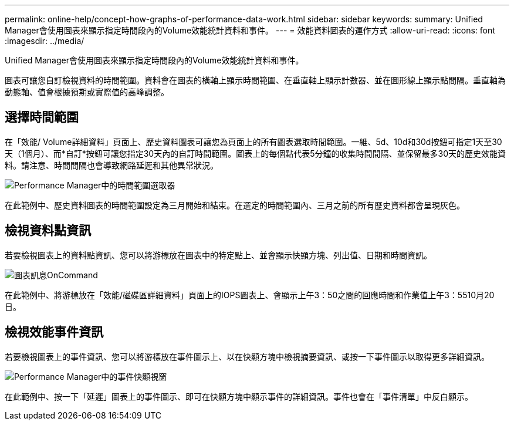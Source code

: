 ---
permalink: online-help/concept-how-graphs-of-performance-data-work.html 
sidebar: sidebar 
keywords:  
summary: Unified Manager會使用圖表來顯示指定時間段內的Volume效能統計資料和事件。 
---
= 效能資料圖表的運作方式
:allow-uri-read: 
:icons: font
:imagesdir: ../media/


[role="lead"]
Unified Manager會使用圖表來顯示指定時間段內的Volume效能統計資料和事件。

圖表可讓您自訂檢視資料的時間範圍。資料會在圖表的橫軸上顯示時間範圍、在垂直軸上顯示計數器、並在圖形線上顯示點間隔。垂直軸為動態軸、值會根據預期或實際值的高峰調整。



== 選擇時間範圍

在「效能/ Volume詳細資料」頁面上、歷史資料圖表可讓您為頁面上的所有圖表選取時間範圍。一維、5d、10d和30d按鈕可指定1天至30天（1個月）、而*自訂*按鈕可讓您指定30天內的自訂時間範圍。圖表上的每個點代表5分鐘的收集時間間隔、並保留最多30天的歷史效能資料。請注意、時間間隔也會導致網路延遲和其他異常狀況。

image::../media/opm-timeframe-selectors-jpg.gif[Performance Manager中的時間範圍選取器]

在此範例中、歷史資料圖表的時間範圍設定為三月開始和結束。在選定的時間範圍內、三月之前的所有歷史資料都會呈現灰色。



== 檢視資料點資訊

若要檢視圖表上的資料點資訊、您可以將游標放在圖表中的特定點上、並會顯示快顯方塊、列出值、日期和時間資訊。

image::../media/opm-chart-popup-png.gif[圖表訊息OnCommand]

在此範例中、將游標放在「效能/磁碟區詳細資料」頁面上的IOPS圖表上、會顯示上午3：50之間的回應時間和作業值上午3：5510月20日。



== 檢視效能事件資訊

若要檢視圖表上的事件資訊、您可以將游標放在事件圖示上、以在快顯方塊中檢視摘要資訊、或按一下事件圖示以取得更多詳細資訊。

image::../media/opm-bully-volume-png.gif[Performance Manager中的事件快顯視窗]

在此範例中、按一下「延遲」圖表上的事件圖示、即可在快顯方塊中顯示事件的詳細資訊。事件也會在「事件清單」中反白顯示。
